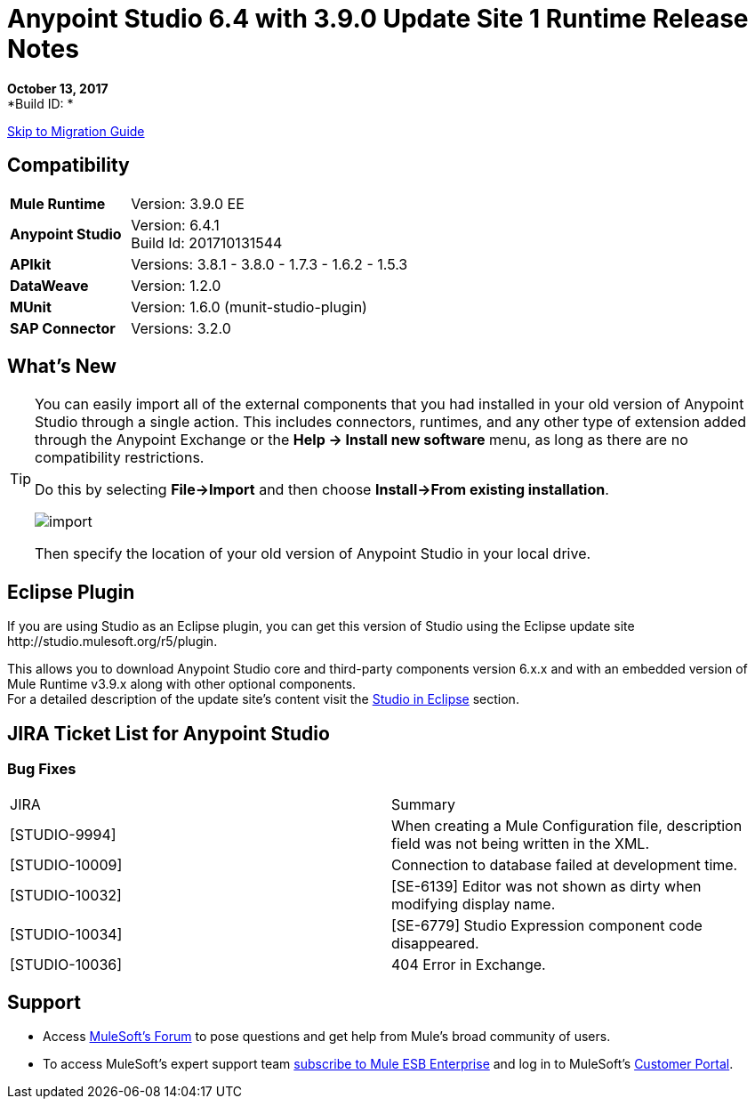 = Anypoint Studio 6.4 with 3.9.0 Update Site 1 Runtime Release Notes

*October 13, 2017* +
*Build ID: *

xref:migration[Skip to Migration Guide]

== Compatibility

[cols="30a,70a"]
|===
| *Mule Runtime*
| Version: 3.9.0 EE

|*Anypoint Studio*
|Version: 6.4.1 +
Build Id: 201710131544

|*APIkit*
|Versions: 3.8.1 - 3.8.0 - 1.7.3 - 1.6.2 - 1.5.3

|*DataWeave* +
|Version: 1.2.0

|*MUnit* +
|Version: 1.6.0 (munit-studio-plugin)

|*SAP Connector*
|Versions: 3.2.0
|===


== What's New



[TIP]
====
You can easily import all of the external components that you had installed in your old version of Anypoint Studio through a single action. This includes connectors, runtimes, and any other type of extension added through the Anypoint Exchange or the ​*Help -> Install new software*​ menu, as long as there are no compatibility restrictions.

Do this by selecting *File->Import* and then choose *Install->From existing installation*.

image:import_extensions.png[import]

Then specify the location of your old version of Anypoint Studio in your local drive.
====

== Eclipse Plugin

If you are using Studio as an Eclipse plugin, you can get this version of Studio using the Eclipse update site +http://studio.mulesoft.org/r5/plugin+.

This allows you to download Anypoint Studio core and third-party components version 6.x.x and with an embedded version of Mule Runtime v3.9.x along with other optional components. +
For a detailed description of the update site's content visit the link:/anypoint-studio/v/6/studio-in-eclipse#available-software-in-the-update-site[Studio in Eclipse] section.


== JIRA Ticket List for Anypoint Studio

=== Bug Fixes

|===
|JIRA |Summary
| [STUDIO-9994] | When creating a Mule Configuration file, description field was not being written in the XML.
| [STUDIO-10009] | Connection to database failed at development time.
| [STUDIO-10032] | [SE-6139] Editor was not shown as dirty when modifying display name.
| [STUDIO-10034] | [SE-6779] Studio Expression component code disappeared.
| [STUDIO-10036] | 404 Error in Exchange.
|===

== Support

* Access link:http://forums.mulesoft.com/[MuleSoft’s Forum] to pose questions and get help from Mule’s broad community of users.
* To access MuleSoft’s expert support team link:https://www.mulesoft.com/support-and-services/mule-esb-support-license-subscription[subscribe to Mule ESB Enterprise] and log in to MuleSoft’s link:http://www.mulesoft.com/support-login[Customer Portal].
